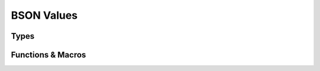 ###########
BSON Values
###########

.. header-file::
    bson/value_ref.h
    bson/value.h

    Contains APIs for working with arbitrary BSON element values.


Types
#####

.. struct:: [[zero_initializable]] bson_value_ref

  A non-owning read-only view of a BSON value.

  :zero-initialized: |attr.zero-init| Has type `bson_type_eod`, and represents a
    *null* value reference. **Note** that this is distinct from a reference to a
    `bson_type_null` value!

  .. note:: This is a union-like type. Only one of the value fields is active
    at a time. Check `type` before accessing other fields.

  .. note::

    For simple built-in types and aggregate types, the value ref takes a
    by-value copy of the value. It does not store a pointer to simple types.
    The "reference" semantics apply to the non-trivial types such as strings
    and document references.

  .. member:: bson_type type

    The active type of the viewed value. The special type tag `bson_type_eod`
    represents a null value reference.

  .. union:: __anon

    .. note:: The following are accessed directly on the `bson_value_ref` instance

    .. member::
      bson_eod eod
      double double_
      mlib_str_view utf8
      bson_view document
      bson_array_view array
      bson_binary_view binary
      bson_undefined undefined
      bson_oid oid
      bool bool_
      bson_datetime datetime
      bson_null null
      bson_regex_view regex
      bson_dbpointer_view dbpointer
      bson_code_view code
      bson_symbol_view symbol
      int32_t int32
      bson_timestamp timestamp
      int64_t int64
      bson_decimal128 decimal128
      bson_maxkey maxkey
      bson_minkey minkey

      The various values that can be viewed by the reference. Each field
      corresponds to a value of the `type` member.

  .. function::
    static bson_value_ref from(__bson_value_convertible V)

    Obtian a `bson_value_ref` instance that views the given value `V`

  .. function::
    bool as_bool()
    std__int32_t as_int32(bool* okay = nullptr)
    std__int64_t as_int64(bool* okay = nullptr)
    double as_double(bool* okay = nullptr)

    :C API: `bson_value_as_bool`, `bson_value_as_int32`, `bson_value_as_int64`, and `bson_value_as_double`

  .. function::
    bson_view get_document_or_array(bson_view dflt = {})

    If the value is a document or an array, return a view of that value.
    Otherwise, returns `dflt`.

  .. function::
    bool operator==(std::integral auto i)
    bool operator==(std__string_view sv)

    Compare the value to an integer or a string. If the value does not carry
    the appropriate type, returns |false|.

  .. function::
    template <typename F> \
    decltype(auto) visit(F&& fn) const

    Apply the value-visitor `fn` to the underlying value.

    :param fn: An invocable object. Must be invocable with each data type
      that an element can hold. Each overload of the invocation must return
      the same type.
    :return: Returns the value obtained by invoking the visior function with
      the appropriate value.


.. struct:: [[zero_initializable]] bson_value

  An owning dynamically-typed BSON value.

  :zero-initialized: |attr.zero-init| Represents a lack of any value. Calling
    `bson_value_delete` on such an object is a no-op. Creating a `bson_value_ref`
    from such a value will create a null `bson_value_ref`. Using a zero-initialized
    `bson_value` for most other operations is undefined behavior.

  .. note:: This is a union-like type. Only one of the value fields is active
    at a time. Check `type` before accessing other fields.

  .. note::

    For simple built-in types and trivial aggregate types, does not allocate any
    resources.

  .. member:: bson_type type

    The active type of the stored value. The special type tag `bson_type_eod`
    represents a null value.

  .. union:: __anon

    .. note:: The following are accessed directly on the `bson_value` instance

    .. member::
      bson_eod eod
      double double_
      mlib_str utf8
      bson_view document
      bson_byte_vec binary::bytes
      uint8_t binary::subtype
      bson_oid oid
      bool bool_
      bson_datetime datetime
      mlib_str regex::rx
      mlib_str regex::options
      mlib_str dbpointer::collection
      bson_oid dbpointer::object_id
      int32_t int32
      bson_timestamp timestamp
      int64_t int64
      bson_decimal128 decimal128

      The various values that can be stored. Each field corresponds to a value
      of the `type` member.


.. type:: __bson_value_convertible

  A `__bson_value_convertible` parameter is any type which can be converted to a
  `bson_value_ref`. The following types are supported:

  .. list-table::

    - - Given
      - Result
    - - `__bson_viewable`
      - `bson_type_document`
    - - `bson_array`
      - `bson_type_array`
    - - `__string_convertible`
      - `bson_type_utf8`
    - - `bson_binary_view`
      - `bson_type_binary`
    - - `bson_oid`
      - `bson_type_oid`
    - - `bson_datetime`
      - `bson_type_datetime`
    - - `bson_regex`
      - `bson_type_regex`
    - - `bson_dbpointer`
      - `bson_type_dbpointer`
    - - `bson_code`
      - `bson_type_code`
    - - `bson_symbol`
      - `bson_type_symbol`
    - - `int32_t`
      - `bson_type_int32`
    - - `bson_timestamp`
      - `bson_type_timestamp`
    - - `int64_t`
      - `bson_type_int64`
    - - `bson_decimal128`
      - `bson_type_decimal128`
    - - `bson_value_ref`
      - The reference is copied.
    - - `bson_value`
      - A reference to the value is created.


Functions & Macros
##################

.. function::
  void bson_value_delete(bson_value [[transfer]] val)

  Delete any resources associated with the given BSON value.


.. function::
  bson_value_ref bson_as_value_ref(__bson_value_convertible V)

  Create a dynamically typed `bson_value_ref` that corresponds to a view of the
  given value.


.. function::
  bson_value bson_value_copy(__bson_value_convertible V)

  Create a copy of `V` stored in a dynamically typed `bson_value`.


.. _iter.coerce:
.. function::
  bool bson_value_as_bool(bson_value_ref v)
  int32_t bson_value_as_int32(bson_value_ref v, bool* okay)
  int64_t bson_value_as_int64(bson_value_ref v, bool* okay)
  double bson_value_as_double(bson_value_ref v, bool* okay)

  Coerce the given BSON value to an numeric type.

  :param it: A valid value to be decoded.
  :param okay: An optional output parameter. If the returned value corresponds
    to the decoded element value, this is set to |true|. Otherwise, this
    will be set to |false|. `bson_iterator_as_bool` always coerces, so it
    omits this parameter.

  .. rubric:: Notes on behavior:

  - For coercing a boolean element to a number, a |true| element becomes :cpp:`1`,
    and |false| becomes :cpp:`0`.
  - Coercing between double, int32, and int64 will do the coercing according to
    the language's conversion rules. (e.g. an **int64** converted to a
    **double** will first extract an `int64_t` and then convert it to a
    :cpp:`double`)
  - For coercing to a ``bool`` with `bson_iterator_as_bool`, the following
    applies:

    - If the element is a numeric type, a |true| value will be returned if
      if is not equal to :cpp:`0`. Otherwise, it returns |false|.
    - For documents, arrays, and strings, the returned value is a bool
      corresponding to whether the corresponding value is non-empty. If decoding
      a subdocument fails, returns |false|.
    - For BSON types **EOD**, **undefined**, **null**, **min-key**, and
      **max-key**, returns |false|.
    - For all other BSON types, returns |true| unconditionally.

